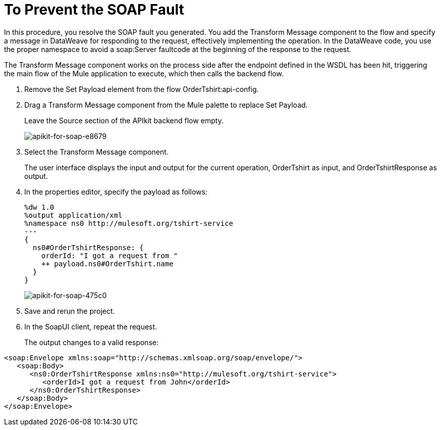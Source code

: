 = To Prevent the SOAP Fault

In this procedure, you resolve the SOAP fault you generated. You add the Transform Message component to the flow and specify a message in DataWeave for responding to the request, effectively implementing the operation. In the DataWeave code, you use the proper namespace to avoid a soap:Server faultcode at the beginning of the response to the request.

The Transform Message component works on the process side after the endpoint defined in the WSDL has been hit, triggering the main flow of the Mule application to execute, which then calls the backend flow.

. Remove the Set Payload element from the flow OrderTshirt:api-config.
. Drag a Transform Message component from the Mule palette to replace Set Payload.
+
Leave the Source section of the APIkit backend flow empty.
+
image::apikit-for-soap-e8679.png[apikit-for-soap-e8679]
+
. Select the Transform Message component.
+
The user interface displays the input and output for the current operation, OrderTshirt as input, and OrderTshirtResponse as output.
+
. In the properties editor, specify the payload as follows:
+
[source,xml,linenums]
----
%dw 1.0
%output application/xml
%namespace ns0 http://mulesoft.org/tshirt-service
---
{
  ns0#OrderTshirtResponse: {
    orderId: "I got a request from "
    ++ payload.ns0#OrderTshirt.name
  }
}
----
+
image::apikit-for-soap-475c0.png[apikit-for-soap-475c0]
+
. Save and rerun the project.
+
. In the SoapUI client, repeat the request.
+
The output changes to a valid response:

[source,xml,linenums]
----
<soap:Envelope xmlns:soap="http://schemas.xmlsoap.org/soap/envelope/">
   <soap:Body>
      <ns0:OrderTshirtResponse xmlns:ns0="http://mulesoft.org/tshirt-service">
         <orderId>I got a request from John</orderId>
      </ns0:OrderTshirtResponse>
   </soap:Body>
</soap:Envelope>
----

